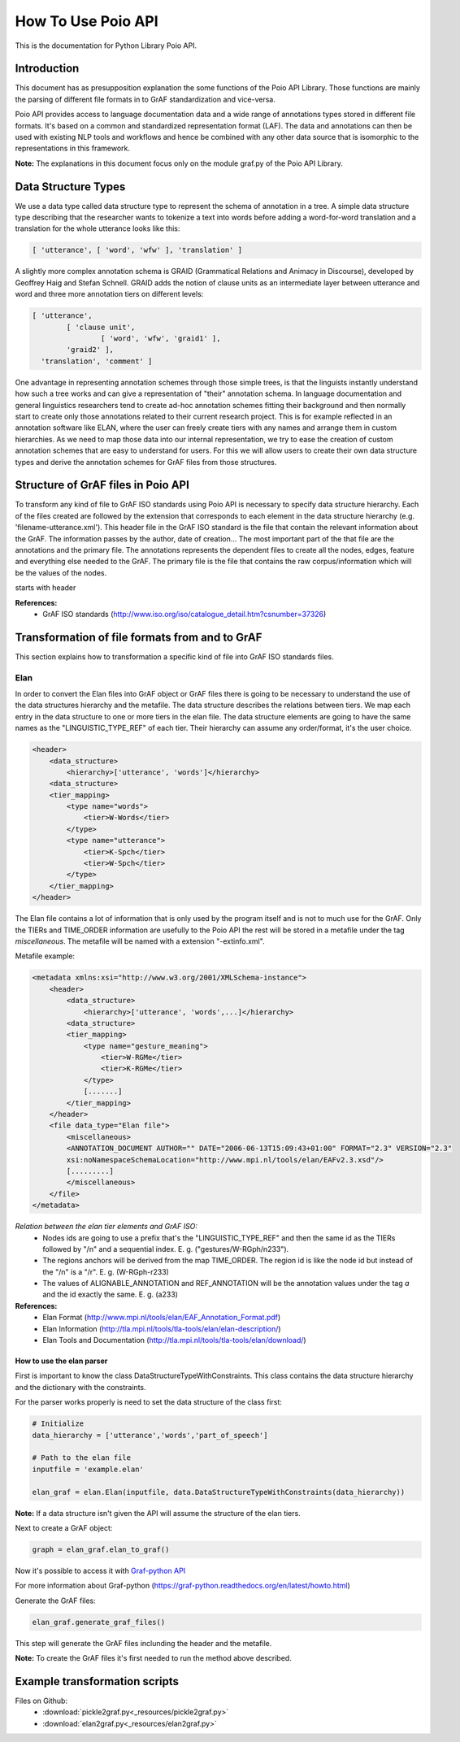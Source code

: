 *******************
How To Use Poio API
*******************

This is the documentation for Python Library Poio API.

============
Introduction
============

This document has as presupposition explanation the some functions of the Poio API Library. Those functions are mainly
the parsing of different file formats in to GrAF standardization and vice-versa.

Poio API provides access to language documentation data and a wide range of annotations types stored in different file
formats. It's based on a common and standardized representation format (LAF). The data and annotations can then be used
with existing NLP tools and workflows and hence be combined with any other data source that is isomorphic to the
representations in this framework.

**Note:** The explanations in this document focus only on the module graf.py of the Poio API Library.

====================
Data Structure Types
====================

We use a data type called data structure type to represent the schema of annotation in a tree. A simple data structure
type describing that the researcher wants to tokenize a text into words before adding a word-for-word translation and a
translation for the whole utterance looks like this:

.. code-block:: python

	[ 'utterance', [ 'word', 'wfw' ], 'translation' ]

A slightly more complex annotation schema is GRAID (Grammatical Relations and Animacy in Discourse), developed by
Geoffrey Haig and Stefan Schnell. GRAID adds the notion of clause units as an intermediate layer between utterance and
word and three more annotation tiers on different levels:

.. code-block:: python

	[ 'utterance',
		[ 'clause unit',
			[ 'word', 'wfw', 'graid1' ],
		'graid2' ],
	  'translation', 'comment' ]

One advantage in representing annotation schemes through those simple trees, is that the linguists instantly understand
how such a tree works and can give a representation of "their" annotation schema. In language documentation and general
linguistics researchers tend to create ad-hoc annotation schemes fitting their background and then normally start to
create only those annotations related to their current research project. This is for example reflected in an annotation
software like ELAN, where the user can freely create tiers with any names and arrange them in custom hierarchies. As we
need to map those data into our internal representation, we try to ease the creation of custom annotation schemes that
are easy to understand for users. For this we will allow users to create their own data structure types and derive the
annotation schemes for GrAF files from those structures.

===================================
Structure of GrAF files in Poio API
===================================

To transform any kind of file to GrAF ISO standards using Poio API is necessary to specify data structure hierarchy.
Each of the files created are followed by the extension that corresponds to each element in the data structure hierarchy
(e.g. 'filename-utterance.xml').
This header file in the GrAF ISO standard is the file that contain the relevant information about the GrAF. The
information passes by the author, date of creation... The most important part of the that file are the annotations and
the primary file. The annotations represents the dependent files to create all the nodes, edges, feature and everything
else needed to the GrAF. The primary file is the file that contains the raw corpus/information which will be the values
of the nodes.

starts with header

**References:**
  * GrAF ISO standards (http://www.iso.org/iso/catalogue_detail.htm?csnumber=37326)

===============================================
Transformation of file formats from and to GrAF
===============================================

This section explains how to transformation a specific kind of file into GrAF ISO standards files.

----
Elan
----

In order to convert the Elan files into GrAF object or GrAF files there is going to be necessary to understand the use
of the data structures hierarchy and the metafile. The data structure describes the relations between tiers. We map each
entry in the data structure to one or more tiers in the elan file.
The data structure elements are going to have the same names as the "LINGUISTIC_TYPE_REF" of each tier. Their hierarchy
can assume any order/format, it's the user choice.

.. code-block:: xml

    <header>
        <data_structure>
            <hierarchy>['utterance', 'words']</hierarchy>
        <data_structure>
        <tier_mapping>
            <type name="words">
                <tier>W-Words</tier>
            </type>
            <type name="utterance">
                <tier>K-Spch</tier>
                <tier>W-Spch</tier>
            </type>
        </tier_mapping>
    </header>

The Elan file contains a lot of information that is only used by the program itself and is not to much use for the GrAF.
Only the TIERs and TIME_ORDER information are usefully to the Poio API the rest will be stored in a metafile under
the tag *miscellaneous*.
The metafile will be named with a extension "-extinfo.xml".

Metafile example:

.. code-block:: xml

    <metadata xmlns:xsi="http://www.w3.org/2001/XMLSchema-instance">
        <header>
            <data_structure>
                <hierarchy>['utterance', 'words',...]</hierarchy>
            <data_structure>
            <tier_mapping>
                <type name="gesture_meaning">
                    <tier>W-RGMe</tier>
                    <tier>K-RGMe</tier>
                </type>
                [.......]
            </tier_mapping>
        </header>
        <file data_type="Elan file">
            <miscellaneous>
            <ANNOTATION_DOCUMENT AUTHOR="" DATE="2006-06-13T15:09:43+01:00" FORMAT="2.3" VERSION="2.3"
            xsi:noNamespaceSchemaLocation="http://www.mpi.nl/tools/elan/EAFv2.3.xsd"/>
            [.........]
            </miscellaneous>
        </file>
    </metadata>

*Relation between the elan tier elements and GrAF ISO:*
  * Nodes ids are going to use a prefix that's the "LINGUISTIC_TYPE_REF" and then the same id as the TIERs followed by "/n" and a sequential index. E. g. ("gestures/W-RGph/n233").
  * The regions anchors will be derived from the map TIME_ORDER. The region id is like the node id but instead of the "/n" is a "/r". E. g. (W-RGph-r233)
  * The values of ALIGNABLE_ANNOTATION and REF_ANNOTATION will be the annotation values under the tag *a* and the id exactly the same. E. g. (a233)

**References:**
  * Elan Format (http://www.mpi.nl/tools/elan/EAF_Annotation_Format.pdf)
  * Elan Information (http://tla.mpi.nl/tools/tla-tools/elan/elan-description/)
  * Elan Tools and Documentation (http://tla.mpi.nl/tools/tla-tools/elan/download/)

^^^^^^^^^^^^^^^^^^^^^^^^^^
How to use the elan parser
^^^^^^^^^^^^^^^^^^^^^^^^^^

First is important to know the class DataStructureTypeWithConstraints. This class contains the data structure hierarchy
and the dictionary with the constraints.

For the parser works properly is need to set the data structure of the class first:

.. code-block:: python

    # Initialize
    data_hierarchy = ['utterance','words','part_of_speech']

    # Path to the elan file
    inputfile = 'example.elan'

    elan_graf = elan.Elan(inputfile, data.DataStructureTypeWithConstraints(data_hierarchy))

**Note:** If a data structure isn't given the API will assume the structure of the elan tiers.

Next to create a GrAF object:

.. code-block:: python

    graph = elan_graf.elan_to_graf()

Now it's possible to access it with `Graf-python API <https://github.com/cidles/graf-python>`_

For more information about Graf-python (https://graf-python.readthedocs.org/en/latest/howto.html)

Generate the GrAF files:

.. code-block:: python

    elan_graf.generate_graf_files()

This step will generate the GrAF files inclunding the header and the metafile.

**Note:** To create the GrAF files it's first needed to run the method above described.

==============================
Example transformation scripts
==============================

Files on Github:
  * :download:`pickle2graf.py<_resources/pickle2graf.py>`
  * :download:`elan2graf.py<_resources/elan2graf.py>`

